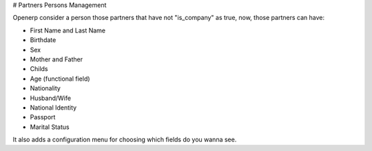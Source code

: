 # Partners Persons Management

Openerp consider a person those partners that have not "is_company" as true, now, those partners can have:

* First Name and Last Name 
* Birthdate
* Sex
* Mother and Father
* Childs
* Age (functional field)
* Nationality
* Husband/Wife
* National Identity
* Passport
* Marital Status

It also adds a configuration menu for choosing which fields do you wanna see.
